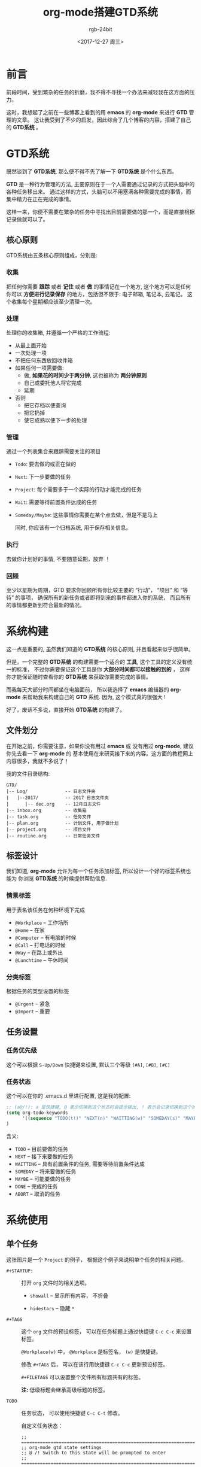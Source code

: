 #+TITLE:      org-mode搭建GTD系统
#+AUTHOR:     rgb-24bit
#+EMAIL:      rgb-24bit@foxmail.com
#+DATE:       <2017-12-27 周三>

* 目录                                                    :TOC_4_gh:noexport:
- [[#前言][前言]]
- [[#gtd系统][GTD系统]]
  - [[#核心原则][核心原则]]
    - [[#收集][收集]]
    - [[#处理][处理]]
    - [[#管理][管理]]
    - [[#执行][执行]]
    - [[#回顾][回顾]]
- [[#系统构建][系统构建]]
  - [[#文件划分][文件划分]]
  - [[#标签设计][标签设计]]
    - [[#情景标签][情景标签]]
    - [[#分类标签][分类标签]]
  - [[#任务设置][任务设置]]
    - [[#任务优先级][任务优先级]]
    - [[#任务状态][任务状态]]
- [[#系统使用][系统使用]]
  - [[#单个任务][单个任务]]
  - [[#org-agenda][Org-Agenda]]
- [[#相关链接][相关链接]]

* 前言
  前段时间，受到繁杂的任务的折磨，我不得不寻找一个办法来减轻我在这方面的压力。

  这时，我想起了之前在一些博客上看到的用 *emacs* 的 *org-mode* 来进行 *GTD* 管理的文章。
  这让我受到了不少的启发，因此综合了几个博客的内容，搭建了自己的 *GTD系统* 。

* GTD系统
  既然谈到了 *GTD系统*, 那么便不得不先了解一下 *GTD系统* 是个什么东西。

  *GTD* 是一种行为管理的方法, 主要原则在于一个人需要通过记录的方式把头脑中的各种任务移出来。
  通过这样的方式，头脑可以不用塞满各种需要完成的事情，而集中精力在正在完成的事情。

  这样一来，你便不需要在繁杂的任务中寻找出目前需要做的那一个，而是直接根据记录做就可以了。

** 核心原则
   GTD系统由五条核心原则组成，分别是:

*** 收集
    把任何你需要 *跟踪* 或者 *记住* 或者 *做* 的事情记在一个地方,
    这个地方可以是任何你可以 *方便进行记录保存* 的地方，包括但不限于: 电子邮箱, 笔记本, 云笔记。
    这个收集每个星期都应该至少清理一次。

*** 处理
    处理你的收集箱, 并遵循一个严格的工作流程:
    - 从最上面开始
    - 一次处理一项
    - 不把任何东西放回收件箱
    - 如果任何一项需要做:
      + 做, *如果花的时间少于两分钟*, 这也被称为 *两分钟原则*
      + 自己或委托他人将它完成
      + 延期
    - 否则
      + 把它存档以便查询
      + 把它扔掉
      + 使它成熟以便下一步的处理

*** 管理
    通过一个列表集合来跟踪需要关注的项目
          - ~Todo~: 要去做的或正在做的
          - ~Next~: 下一步要做的任务
          - ~Project~: 每个需要多于一个实际的行动才能完成的任务
          - ~Wait~: 需要等待前置条件达成的任务
          - ~Someday/Maybe~: 这些事情你需要在某个点去做，但是不是马上

            同时, 你应该有一个归档系统, 用于保存相关信息。

*** 执行
    去做你计划好的事情, 不要随意延期，放弃 ！

*** 回顾
    至少以星期为周期，GTD 要求你回顾所有你比较主要的 “行动”， “项目” 和 “等待” 的事项，
    确保所有的新任务或者即将到来的事件都进入你的系统， 而且所有的事情都更新到符合最新的情况。

* 系统构建
  这一点是重要的, 虽然我们知道的 *GTD系统* 的核心原则, 并且看起来似乎很简单。

  但是，一个完整的 *GTD系统* 的构建需要一个适合的 *工具*, 这个工具的定义没有统一的标准，
  不过你需要保证这个工具是你 *大部分时间都可以接触的到的* ， 这样你才能保证随时查看你的
  *GTD系统* 来获取你需要完成的事情。

  而我每天大部分时间都坐在电脑面前， 所以我选择了 *emacs* 编辑器的 *org-mode* 来帮助我来构建自己的 *GTD* 系统.
  因为, 这个模式真的很强大 !

  好了，废话不多说，直接开始 *GTD系统* 的构建了。
  
** 文件划分
   在开始之前，你需要注意，如果你没有用过 *emacs* 或 没有用过 *org-mode*, 建议你先去看一下 *org-mode* 的
   基本使用在来研究接下来的内容。这方面的教程网上内容很多，我就不多说了！

   我的文件目录结构:
   #+BEGIN_EXAMPLE
     GTD/
     |-- Log/              -- 日志文件夹
     |   |--2017/          -- 2017 日志文件夹
     |      |-- dec.org    -- 12月日志文件
     |-- inbox.org         -- 收集箱
     |-- task.org          -- 任务文件
     |-- plan.org          -- 计划文件, 用于做计划
     |-- project.org       -- 项目文件
     |-- routine.org       -- 日常任务文件
   #+END_EXAMPLE

** 标签设计
   我们知道, *org-mode* 允许为每一个任务添加标签, 所以设计一个好的标签系统也能为
   你浏览 *GTD系统* 的时候提供帮助信息.

*** 情景标签
    用于表名该任务在何种环境下完成

    + ~@Workplace~ -- 工作场所
    + ~@Home~ -- 在家
    + ~@Computer~ -- 有电脑的时候
    + ~@Call~ -- 打电话的时候
    + ~@Way~ -- 在路上或外出
    + ~@Lunchtime~ -- 午休时间

*** 分类标签
    根据任务的类型设置的标签

    + ~@Urgent~ -- 紧急
    + ~@Import~ -- 重要

** 任务设置
*** 任务优先级
    这个可以根据 ~S-Up/Down~ 快捷键来设置, 默认三个等级 ~[#A]~, ~[#B]~, ~[#C]~

*** 任务状态
    这个可以在你的 .emacs.d 里进行配置, 这是我的配置:

    #+BEGIN_SRC emacs-lisp
      ;; (a@/!): a 是快捷键, @ 表示切换到这个状态时会提示输出, ! 表示会记录切换到这个状态的时间戳, -state 的来源
      (setq org-todo-keywords
            '((sequence "TODO(t!)" "NEXT(n)" "WAITTING(w)" "SOMEDAY(s)" "MAYBE(m)" "|" "DONE(d@/!)" "ABORT(a@/!)")))
      )
    #+END_SRC

    含义:
    + ~TODO~ -- 目前要做的任务
    + ~NEXT~ -- 接下来要做的任务
    + ~WAITTING~ -- 具有前置条件的任务, 需要等待前置条件达成
    + ~SOMEDAY~ -- 将来要做的任务
    + ~MAYBE~ -- 可能要做的任务
    + ~DONE~ -- 完成的任务
    + ~ABORT~ -- 取消的任务

* 系统使用
** 单个任务
   [[file:img/GTD.png]]

   这张图片是一个 ~Project~ 的例子， 根据这个例子来说明单个任务的相关问题。

   * ~#+STARTUP:~ :: 打开 ~org~ 文件时的相关选项。

     - ~showall~ -- 显示所有内容， 不折叠

     - ~hidestars~ -- 隐藏 ~*~

   * ~#+TAGS~ :: 这个 ~org~ 文件的预设标签， 可以在任务标题上通过快捷键 ~C-c C-c~ 来设置标签。
                 
                 ~@Workplace(w)~ 中， ~@Workplace~ 是标签名， ~(w)~ 是快捷键。

                 修改 ~#+TAGS~ 后， 可以在该行用快捷键 ~C-c C-c~ 更新预设标签。

                 ~#+FILETAGS~ 可以设置整个文件所有标题共有的标签。

                 *注:* 低级标题会继承高级标题的标签。

   * ~TODO~ :: 任务状态， 可以使用快捷键 ~C-c C-t~ 修改。
               
               自定义任务状态：
               #+BEGIN_SRC elisp
                 ;; ===========================================================================
                 ;; org-mode gtd state settings
                 ;; @ /! Switch to this state will be prompted to enter
                 ;; ===========================================================================

                 (setq org-todo-keywords
                       '((sequence "TODO(t!)" "NEXT(n)" "WAITTING(w)" "SOMEDAY(s)" "MAYBE(m)" "|" "DONE(d@/!)" "ABORT(a@/!)")))

               #+END_SRC

   * ~[#B]~ :: 任务优先级， 通过快捷键 ~Shift-Up/Down~ 调整。

   * ~SCHEDULED~ :: 任务开始时间， 插入快捷键 ~C-c C-s~

   * ~DEADLINE~ :: 任务截止时间， 插入快捷键 ~C-c C-d~

   * ~:PROPERTIES:~ :: 任务属性， 完整格式为：
                       #+BEGIN_EXAMPLE
                         :PROPERTIES:
                         :属性A: 描述或值
                         :属性B: ...
                         :END:
                       #+END_EXAMPLE

   * ~:LOGBOOK:~ :: 任务计时， 自动生成。 开始计时快捷键： ~C-c C-x C-i~. 结束计时快捷键： ~C-c C-x C-o~.
** Org-Agenda
   几个快捷键：
   - ~C-c a a~: 周任务视图
     - ~d/w/y~: 天/周/年 视图切换
     - ~i/o~: 开始/结束 计时
     - ~t~: 修改任务状态
     - ~Shift-Up/Down~: 修改任务优先级
     - ~C-v~: 更多显示选择
   - ~C-c a t~: 任务列表
   - ~C-c a m~: 根据标签筛选任务
   - ~C-c [~: 将当前文件添加到 ~Org-Agenda~
   - ~C-c ]~: 将当前文件从 ~Org-Agenda~ 删除

* 相关链接
  + 维基百科
    - [[https://zh.wikipedia.org/wiki/%E5%B0%BD%E7%AE%A1%E5%8E%BB%E5%81%9A][尽管去做]]
  + 个人博客
    - [[http://www.cnblogs.com/qlwy/archive/2012/06/15/2551034.html][神器中的神器org-mode之入门篇]]
    - [[http://blog.csdn.net/u014801157/article/details/24372485][Emacs月月积累（终结篇）：熟练使用org-mode管理日常事务]]
    - [[http://www.cnblogs.com/holbrook/archive/2012/04/17/2454619.html][用Org-mode实现GTD]]
    - [[http://blog.csdn.net/dc_726/article/details/8623879][用Org-mode实践《奇特的一生》]]
  + 官方网页
    - [[http://orgmode.org/][Org mode for Emacs – Your Life in Plain Text]]
